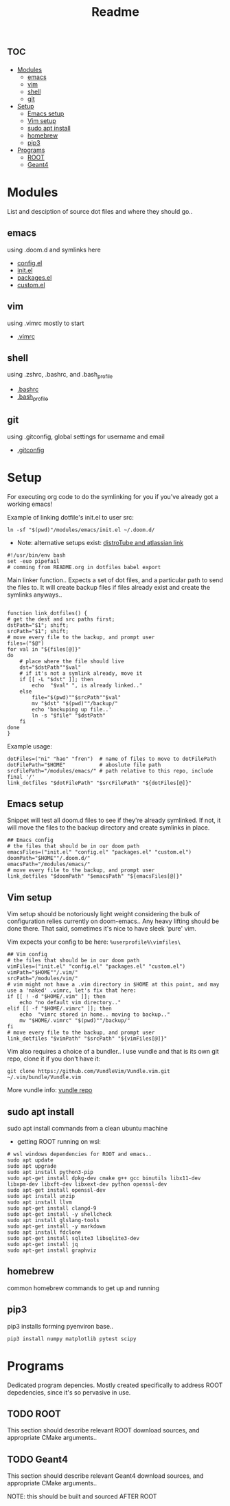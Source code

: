 :PROPERTIES:
:header-args: :tangle boot.sh :results output
:END:
#+TITLE: Readme

* :toc:
- [[#modules][Modules]]
  - [[#emacs][emacs]]
  - [[#vim][vim]]
  - [[#shell][shell]]
  - [[#git][git]]
- [[#setup][Setup]]
  - [[#emacs-setup][Emacs setup]]
  - [[#vim-setup][Vim setup]]
  - [[#sudo-apt-install][sudo apt install]]
  - [[#homebrew][homebrew]]
  - [[#pip3][pip3]]
- [[#programs][Programs]]
  - [[#root][ROOT]]
  - [[#geant4][Geant4]]

* Modules
List and desciption of source dot files and where they should go..
** emacs
using .doom.d and symlinks here
- [[file:modules/emacs/config.el][config.el]]
- [[file:modules/emacs/init.el][init.el]]
- [[file:modules/emacs/packages.el][packages.el]]
- [[file:modules/emacs/custom.el][custom.el]]
  
** vim
using .vimrc mostly to start
- [[file:modules/vim/.vimrc][.vimrc]]

** shell
using .zshrc, .bashrc, and .bash_profile
- [[file:modules/shell/.bashrc][.bashrc]]
- [[file:modules/shell/.bash_profile][.bash_profile]]

** git
using .gitconfig, global settings for username and email
- [[file:modules/git/.gitconfig][.gitconfig]]

* Setup

For executing org code to do the symlinking for you if you've already got a working emacs!

Example of linking dotfile's init.el to user src:
#+begin_src shell :tangle no
ln -sf "$(pwd)"/modules/emacs/init.el ~/.doom.d/
#+end_src

- Note: alternative setups exist: [[https://www.youtube.com/watch?v=tBoLDpTWVOM][distroTube and atlassian link]]

#+BEGIN_SRC shell
#!/usr/bin/env bash
set -euo pipefail
# comming from README.org in dotfiles babel export
#+END_SRC

Main linker function.. Expects a set of dot files, and a particular path to send
the files to. It will create backup files if files already exist and create the
symlinks anyways..

#+begin_src shell :session t

function link_dotfiles() {
# get the dest and src paths first;
dstPath="$1"; shift;
srcPath="$1"; shift;
# move every file to the backup, and prompt user
files=("$@")
for val in "${files[@]}"
do
    # place where the file should live
    dst="$dstPath""$val"
    # if it's not a symlink already, move it
    if [[ -L "$dst" ]]; then
        echo  "$val" ", is already linked.."
    else
        file="$(pwd)""$srcPath""$val"
        mv "$dst" "$(pwd)""/backup/"
        echo 'backuping up file..'
        ln -s "$file" "$dstPath"
    fi
done
}
#+end_src

Example usage:

#+begin_src shell :tangle no
dotFiles=("ni" "hao" "fren")  # name of files to move to dotFilePath
dotFilePath="$HOME"           # aboslute file path
srcFilePath="/modules/emacs/" # path relative to this repo, include final '/'
link_dotfiles "$dotFilePath" "$srcFilePath" "${dotFiles[@]}"
#+end_src

** Emacs setup

Snippet will test all doom.d files to see if they're already symlinked. If not,
it will move the files to the backup directory and create symlinks in place.

#+begin_src shell :session t
## Emacs config
# the files that should be in our doom path
emacsFiles=("init.el" "config.el" "packages.el" "custom.el")
doomPath="$HOME""/.doom.d/"
emacsPath="/modules/emacs/"
# move every file to the backup, and prompt user
link_dotfiles "$doomPath" "$emacsPath" "${emacsFiles[@]}"
#+end_src

** Vim setup

Vim setup should be notoriously light weight considering the bulk of
configuration relies currently on doom-emacs.. Any heavy lifting should be done
there. That said, sometimes it's nice to have sleek 'pure' vim.

Vim expects your config to be here: ~%userprofile%\vimfiles\~

#+begin_src shell :session t
## Vim config
# the files that should be in our doom path
vimFiles=("init.el" "config.el" "packages.el" "custom.el")
vimPath="$HOME""/.vim/"
srcPath="/modules/vim/"
# vim might not have a .vim directory in $HOME at this point, and may use a 'naked' .vimrc, let's fix that here:
if [[ ! -d "$HOME/.vim" ]]; then
    echo "no default vim directory.."
elif [[ -f "$HOME/.vimrc" ]]; then
    echo  "vimrc stored in home.. moving to backup.."
    mv "$HOME/.vimrc" "$(pwd)""/backup/"
fi
# move every file to the backup, and prompt user
link_dotfiles "$vimPath" "$srcPath" "${vimFiles[@]}"
#+end_src

Vim also requires a choice of a bundler.. I use vundle and that is its own git repo, clone it if you don't have it:

#+BEGIN_SRC shell
git clone https://github.com/VundleVim/Vundle.vim.git ~/.vim/bundle/Vundle.vim
#+END_SRC

More vundle info: [[https://github.com/VundleVim/Vundle.vim][vundle repo]]

** sudo apt install

sudo apt install commands from a clean ubuntu machine

- getting ROOT running on wsl:
#+begin_src shell
# wsl windows dependencies for ROOT and emacs..
sudo apt update
sudo apt upgrade
sudo apt install python3-pip
sudo apt-get install dpkg-dev cmake g++ gcc binutils libx11-dev libxpm-dev libxft-dev libxext-dev python openssl-dev
sudo apt-get install openssl-dev
sudo apt install unzip
sudo apt install llvm
sudo apt-get install clangd-9
sudo apt-get install -y shellcheck
sudo apt install glslang-tools
sudo apt-get install -y markdown
sudo apt install fdclone
sudo apt-get install sqlite3 libsqlite3-dev
sudo apt-get install jq
sudo apt-get install graphviz
#+end_src

** homebrew
common homebrew commands to get up and running
** pip3

pip3 installs forming pyenviron base..

#+begin_src shell :results none
pip3 install numpy matplotlib pytest scipy
#+end_src
* Programs

Dedicated program depencies. Mostly created specifically to address ROOT depedencies, since it's so pervasive in use.

** TODO ROOT

This section should describe relevant ROOT download sources, and appropriate CMake arguments..


** TODO Geant4

This section should describe relevant Geant4 download sources, and appropriate CMake arguments..

NOTE: this should be built and sourced AFTER ROOT

